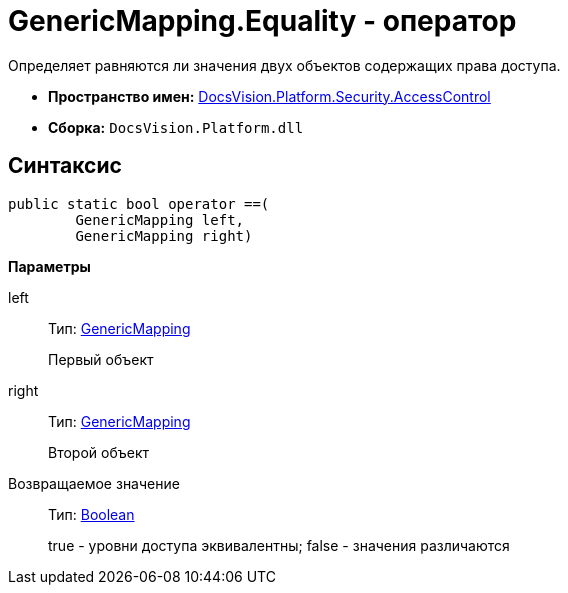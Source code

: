 = GenericMapping.Equality - оператор

Определяет равняются ли значения двух объектов содержащих права доступа.

* *Пространство имен:* xref:xref:api/DocsVision/Platform/Security/AccessControl/AccessControl_NS.adoc[DocsVision.Platform.Security.AccessControl]
* *Сборка:* `DocsVision.Platform.dll`

== Синтаксис

[source,csharp]
----
public static bool operator ==(
        GenericMapping left, 
        GenericMapping right)
----

*Параметры*

left::
Тип: xref:api/DocsVision/Platform/Security/AccessControl/GenericMapping_ST.adoc[GenericMapping]
+
Первый объект
right::
Тип: xref:api/DocsVision/Platform/Security/AccessControl/GenericMapping_ST.adoc[GenericMapping]
+
Второй объект

Возвращаемое значение::
Тип: http://msdn.microsoft.com/ru-ru/library/system.boolean.aspx[Boolean]
+
true - уровни доступа эквивалентны; false - значения различаются
